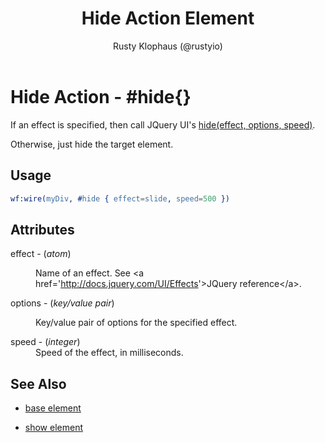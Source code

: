 # vim: sw=3 ts=3 ft=org

#+TITLE: Hide Action Element
#+STYLE: <LINK href='../stylesheet.css' rel='stylesheet' type='text/css' />
#+AUTHOR: Rusty Klophaus (@rustyio)
#+OPTIONS:   H:2 num:1 toc:1 \n:nil @:t ::t |:t ^:t -:t f:t *:t <:t
#+EMAIL: 
#+TEXT: [[http://nitrogenproject.com][Home]] | [[file:../index.org][Getting Started]] | [[file:../api.org][API]] | [[file:../elements.org][Elements]] | [[file:../actions.org][*Actions*]] | [[file:../validators.org][Validators]] | [[file:../handlers.org][Handlers]] | [[file:../config.org][Configuration Options]] | [[file:../plugins.org][Plugins]] | [[file:../about.org][About]]

* Hide Action - #hide{}

  If an effect is specified, then call JQuery UI's [[http://docs.jquery.com/UI/Effects/hide][hide(effect, options, speed)]].
	
  Otherwise, just hide the target element.

** Usage

#+BEGIN_SRC erlang
   wf:wire(myDiv, #hide { effect=slide, speed=500 })
#+END_SRC

** Attributes

   + effect - (/atom/) :: Name of an effect. See <a href='http://docs.jquery.com/UI/Effects'>JQuery reference</a>.

   + options - (/key/value pair/) :: Key/value pair of options for the specified effect.

   + speed - (/integer/) :: Speed of the effect, in milliseconds.

** See Also

   + [[./base.html][base element]]

   + [[./show.html][show element]]

 
